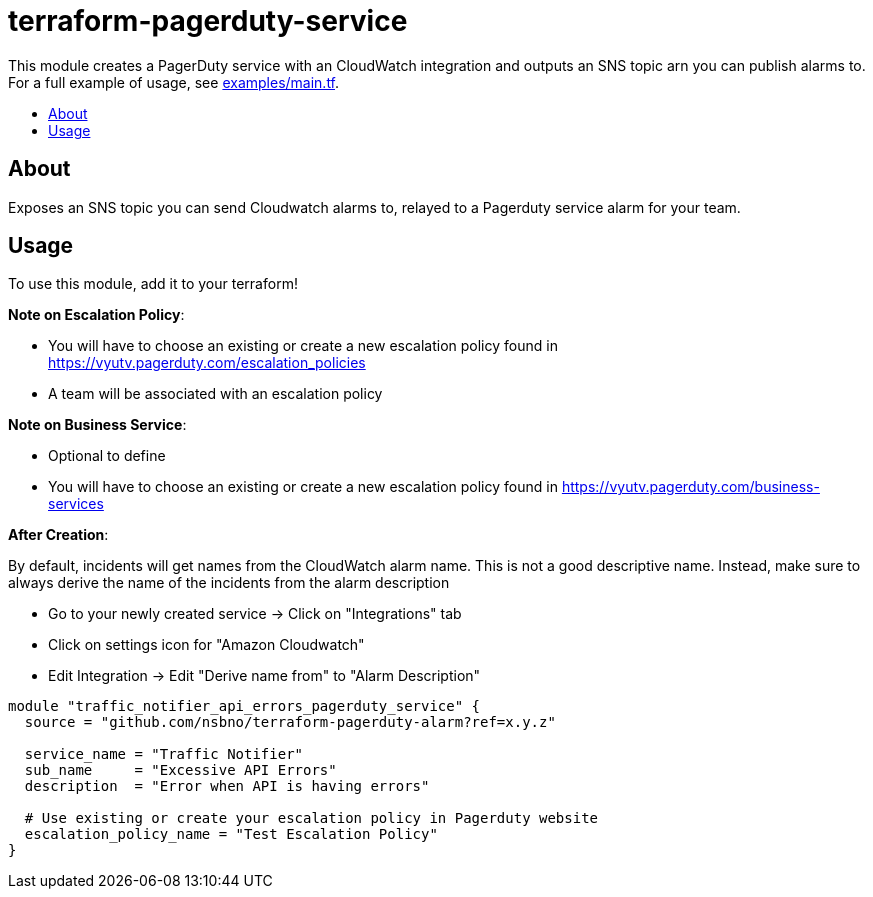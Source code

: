 = terraform-pagerduty-service
:!toc-title:
:!toc-placement:
:toc:

// TODO: Write a sentence about what this module is for
This module creates a PagerDuty service with an CloudWatch integration and outputs an SNS topic arn you can publish alarms to.
For a full example of usage, see link:examples/main.tf[].

toc::[]

== About
// TODO: Write what this module does and what problem it solves
Exposes an SNS topic you can send Cloudwatch alarms to, relayed to a Pagerduty service alarm for your team.

== Usage

To use this module, add it to your terraform!

*Note on Escalation Policy*:

- You will have to choose an existing or create a new escalation policy found in https://vyutv.pagerduty.com/escalation_policies
- A team will be associated with an escalation policy

*Note on Business Service*:

- Optional to define

- You will have to choose an existing or create a new escalation policy found in https://vyutv.pagerduty.com/business-services

*After Creation*:

By default, incidents will get names from the CloudWatch alarm name. This is not a good descriptive name.
Instead, make sure to always derive the name of the incidents from the alarm description

* Go to your newly created service -> Click on "Integrations" tab
* Click on settings icon for "Amazon Cloudwatch"
* Edit Integration -> Edit "Derive name from" to "Alarm Description"
// TODO: Add variables to the module example!

[source,hcl]
----
module "traffic_notifier_api_errors_pagerduty_service" {
  source = "github.com/nsbno/terraform-pagerduty-alarm?ref=x.y.z"

  service_name = "Traffic Notifier"
  sub_name     = "Excessive API Errors"
  description  = "Error when API is having errors"

  # Use existing or create your escalation policy in Pagerduty website
  escalation_policy_name = "Test Escalation Policy"
}
----

